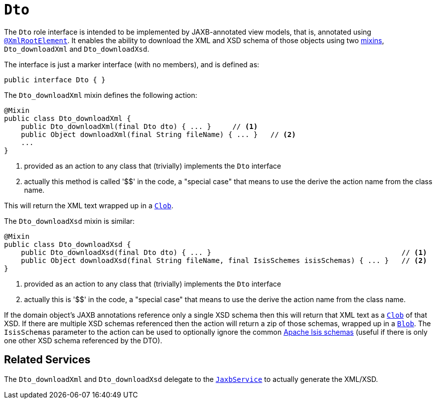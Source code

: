 [[_rgcms_classes_mixins_Dto]]
= `Dto`
:Notice: Licensed to the Apache Software Foundation (ASF) under one or more contributor license agreements. See the NOTICE file distributed with this work for additional information regarding copyright ownership. The ASF licenses this file to you under the Apache License, Version 2.0 (the "License"); you may not use this file except in compliance with the License. You may obtain a copy of the License at. http://www.apache.org/licenses/LICENSE-2.0 . Unless required by applicable law or agreed to in writing, software distributed under the License is distributed on an "AS IS" BASIS, WITHOUT WARRANTIES OR  CONDITIONS OF ANY KIND, either express or implied. See the License for the specific language governing permissions and limitations under the License.
:_basedir: ../../
:_imagesdir: images/


The `Dto` role interface is intended to be implemented by JAXB-annotated view models, that is, annotated using
xref:../rgant/rgant.adoc#_rgant-XmlRootElement[`@XmlRootElement`].  It enables the ability to download the XML and
XSD schema of those objects using two xref:../ugfun/ugfun.adoc#_ugfun_building-blocks_types-of-domain-objects_mixins[mixins], `Dto_downloadXml` and `Dto_downloadXsd`.

The interface is just a marker interface (with no members), and is defined as:

[source,java]
----
public interface Dto { }
----

The `Dto_downloadXml` mixin defines the following action:

[source,java]
----
@Mixin
public class Dto_downloadXml {
    public Dto_downloadXml(final Dto dto) { ... }     // <1>
    public Object downloadXml(final String fileName) { ... }   // <2>
    ...
}
----
<1> provided as an action to any class that (trivially) implements the `Dto` interface
<2> actually this method is called '$$' in the code, a "special case" that means to use the derive the action name
from the class name.

This will return the XML text wrapped up in a xref:../rgcms/rgcms.adoc#_rgcms_classes_value-types_Clob[`Clob`].

The `Dto_downloadXsd` mixin is similar:

[source,java]
----
@Mixin
public class Dto_downloadXsd {
    public Dto_downloadXsd(final Dto dto) { ... }                                             // <1>
    public Object downloadXsd(final String fileName, final IsisSchemes isisSchemas) { ... }   // <2>
}
----
<1> provided as an action to any class that (trivially) implements the `Dto` interface
<2> actually this is '$$' in the code, a "special case" that means to use the derive the action name from the class name.

If the domain object's JAXB annotations reference only a single XSD schema then this will return that XML text as
a xref:../rgcms/rgcms.adoc#_rgcms_classes_value-types_Clob[`Clob`] of that XSD.  If there are multiple XSD schemas referenced
then the action will return a zip of those schemas, wrapped up in a
xref:../rgcms/rgcms.adoc#_rgcms_classes_value-types_Blob[`Blob`].  The `IsisSchemas` parameter to the action can be used to
optionally ignore the common xref:../rgcms/rgcms.adoc#_rgcms_schema[Apache Isis schemas] (useful if there is only one other XSD schema
referenced by the DTO).



== Related Services

The `Dto_downloadXml` and `Dto_downloadXsd` delegate to the
xref:../rgsvc/rgsvc.adoc#_rgsvc_api_JaxbService[`JaxbService`] to actually generate the XML/XSD.